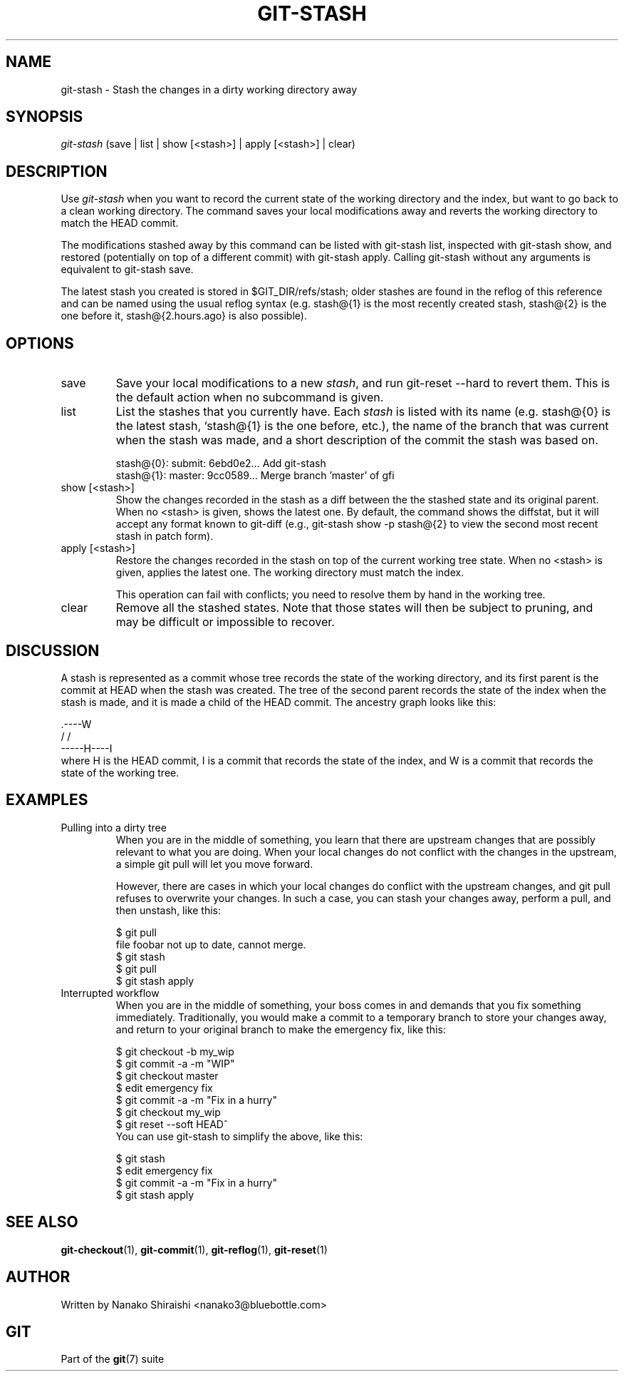 .\" ** You probably do not want to edit this file directly **
.\" It was generated using the DocBook XSL Stylesheets (version 1.69.1).
.\" Instead of manually editing it, you probably should edit the DocBook XML
.\" source for it and then use the DocBook XSL Stylesheets to regenerate it.
.TH "GIT\-STASH" "1" "07/05/2007" "Git 1.5.3.rc0.30.g114f" "Git Manual"
.\" disable hyphenation
.nh
.\" disable justification (adjust text to left margin only)
.ad l
.SH "NAME"
git\-stash \- Stash the changes in a dirty working directory away
.SH "SYNOPSIS"
.sp
.nf
\fIgit\-stash\fR (save | list | show [<stash>] | apply [<stash>] | clear)
.fi
.SH "DESCRIPTION"
Use \fIgit\-stash\fR when you want to record the current state of the working directory and the index, but want to go back to a clean working directory. The command saves your local modifications away and reverts the working directory to match the HEAD commit.

The modifications stashed away by this command can be listed with git\-stash list, inspected with git\-stash show, and restored (potentially on top of a different commit) with git\-stash apply. Calling git\-stash without any arguments is equivalent to git\-stash save.

The latest stash you created is stored in $GIT_DIR/refs/stash; older stashes are found in the reflog of this reference and can be named using the usual reflog syntax (e.g. stash@{1} is the most recently created stash, stash@{2} is the one before it, stash@{2.hours.ago} is also possible).
.SH "OPTIONS"
.TP
save
Save your local modifications to a new \fIstash\fR, and run git\-reset \-\-hard to revert them. This is the default action when no subcommand is given.
.TP
list
List the stashes that you currently have. Each \fIstash\fR is listed with its name (e.g. stash@{0} is the latest stash, `stash@{1} is the one before, etc.), the name of the branch that was current when the stash was made, and a short description of the commit the stash was based on.
.sp
.nf
stash@{0}: submit: 6ebd0e2... Add git\-stash
stash@{1}: master: 9cc0589... Merge branch 'master' of gfi
.fi
.TP
show [<stash>]
Show the changes recorded in the stash as a diff between the the stashed state and its original parent. When no <stash> is given, shows the latest one. By default, the command shows the diffstat, but it will accept any format known to git\-diff (e.g., git\-stash show \-p stash@{2} to view the second most recent stash in patch form).
.TP
apply [<stash>]
Restore the changes recorded in the stash on top of the current working tree state. When no <stash> is given, applies the latest one. The working directory must match the index.

This operation can fail with conflicts; you need to resolve them by hand in the working tree.
.TP
clear
Remove all the stashed states. Note that those states will then be subject to pruning, and may be difficult or impossible to recover.
.SH "DISCUSSION"
A stash is represented as a commit whose tree records the state of the working directory, and its first parent is the commit at HEAD when the stash was created. The tree of the second parent records the state of the index when the stash is made, and it is made a child of the HEAD commit. The ancestry graph looks like this:
.sp
.nf
       .\-\-\-\-W
      /    /
\-\-\-\-\-H\-\-\-\-I
.fi
where H is the HEAD commit, I is a commit that records the state of the index, and W is a commit that records the state of the working tree.
.SH "EXAMPLES"
.TP
Pulling into a dirty tree
When you are in the middle of something, you learn that there are upstream changes that are possibly relevant to what you are doing. When your local changes do not conflict with the changes in the upstream, a simple git pull will let you move forward.

However, there are cases in which your local changes do conflict with the upstream changes, and git pull refuses to overwrite your changes. In such a case, you can stash your changes away, perform a pull, and then unstash, like this:
.sp
.nf
$ git pull
...
file foobar not up to date, cannot merge.
$ git stash
$ git pull
$ git stash apply
.fi
.TP
Interrupted workflow
When you are in the middle of something, your boss comes in and demands that you fix something immediately. Traditionally, you would make a commit to a temporary branch to store your changes away, and return to your original branch to make the emergency fix, like this:
.sp
.nf
... hack hack hack ...
$ git checkout \-b my_wip
$ git commit \-a \-m "WIP"
$ git checkout master
$ edit emergency fix
$ git commit \-a \-m "Fix in a hurry"
$ git checkout my_wip
$ git reset \-\-soft HEAD^
... continue hacking ...
.fi
You can use git\-stash to simplify the above, like this:
.sp
.nf
... hack hack hack ...
$ git stash
$ edit emergency fix
$ git commit \-a \-m "Fix in a hurry"
$ git stash apply
... continue hacking ...
.fi
.SH "SEE ALSO"
\fBgit\-checkout\fR(1), \fBgit\-commit\fR(1), \fBgit\-reflog\fR(1), \fBgit\-reset\fR(1)
.SH "AUTHOR"
Written by Nanako Shiraishi <nanako3@bluebottle.com>
.SH "GIT"
Part of the \fBgit\fR(7) suite

